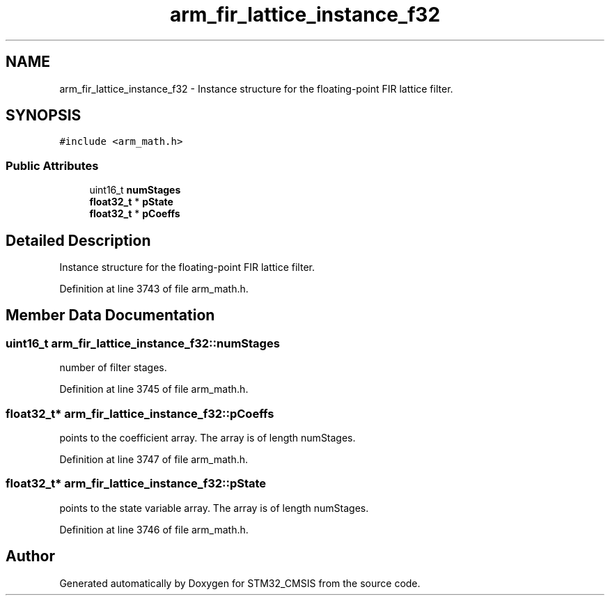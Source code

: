 .TH "arm_fir_lattice_instance_f32" 3 "Sun Apr 16 2017" "STM32_CMSIS" \" -*- nroff -*-
.ad l
.nh
.SH NAME
arm_fir_lattice_instance_f32 \- Instance structure for the floating-point FIR lattice filter\&.  

.SH SYNOPSIS
.br
.PP
.PP
\fC#include <arm_math\&.h>\fP
.SS "Public Attributes"

.in +1c
.ti -1c
.RI "uint16_t \fBnumStages\fP"
.br
.ti -1c
.RI "\fBfloat32_t\fP * \fBpState\fP"
.br
.ti -1c
.RI "\fBfloat32_t\fP * \fBpCoeffs\fP"
.br
.in -1c
.SH "Detailed Description"
.PP 
Instance structure for the floating-point FIR lattice filter\&. 
.PP
Definition at line 3743 of file arm_math\&.h\&.
.SH "Member Data Documentation"
.PP 
.SS "uint16_t arm_fir_lattice_instance_f32::numStages"
number of filter stages\&. 
.PP
Definition at line 3745 of file arm_math\&.h\&.
.SS "\fBfloat32_t\fP* arm_fir_lattice_instance_f32::pCoeffs"
points to the coefficient array\&. The array is of length numStages\&. 
.PP
Definition at line 3747 of file arm_math\&.h\&.
.SS "\fBfloat32_t\fP* arm_fir_lattice_instance_f32::pState"
points to the state variable array\&. The array is of length numStages\&. 
.PP
Definition at line 3746 of file arm_math\&.h\&.

.SH "Author"
.PP 
Generated automatically by Doxygen for STM32_CMSIS from the source code\&.
